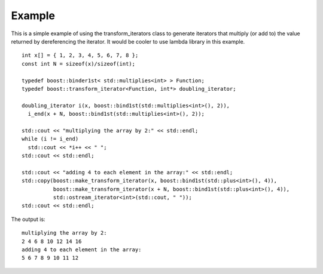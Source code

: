 Example
.......

This is a simple example of using the transform_iterators class to
generate iterators that multiply (or add to) the value returned by
dereferencing the iterator. It would be cooler to use lambda library
in this example.

::

    int x[] = { 1, 2, 3, 4, 5, 6, 7, 8 };
    const int N = sizeof(x)/sizeof(int);

    typedef boost::binder1st< std::multiplies<int> > Function;
    typedef boost::transform_iterator<Function, int*> doubling_iterator;

    doubling_iterator i(x, boost::bind1st(std::multiplies<int>(), 2)),
      i_end(x + N, boost::bind1st(std::multiplies<int>(), 2));

    std::cout << "multiplying the array by 2:" << std::endl;
    while (i != i_end)
      std::cout << *i++ << " ";
    std::cout << std::endl;

    std::cout << "adding 4 to each element in the array:" << std::endl;
    std::copy(boost::make_transform_iterator(x, boost::bind1st(std::plus<int>(), 4)),
	      boost::make_transform_iterator(x + N, boost::bind1st(std::plus<int>(), 4)),
	      std::ostream_iterator<int>(std::cout, " "));
    std::cout << std::endl;


The output is::

    multiplying the array by 2:
    2 4 6 8 10 12 14 16 
    adding 4 to each element in the array:
    5 6 7 8 9 10 11 12
